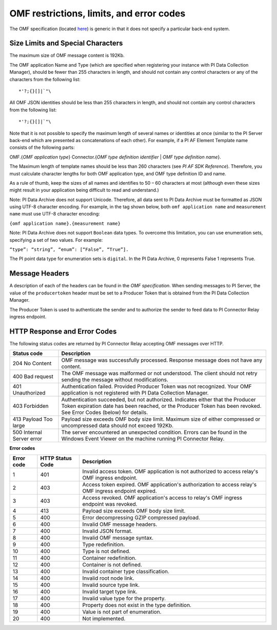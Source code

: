 
OMF restrictions, limits, and error codes
=========================================

The OMF specification (located `here <http://omf-docs.osisoft.com/en/v1.0/>`_) is generic in that it does not specify a particular back-end system. 


Size Limits and Special Characters 
----------------------------------

The maximum size of OMF message content is 192Kb. 

The OMF application Name and Type (which are specified when registering your instance with PI Data Collection Manager),
should be fewer than 255 characters in length, and should not contain any control characters or any of the characters from
the following list:

::

  *'?;{}[]|`"\ 
 

All OMF JSON identities should be less than 255 characters in length, and should not contain any control characters 
from the following list: 

::

  *'?;{}[]|`"\ 

Note that it is not possible to specify the maximum length of several names or identities at once (similar to the PI 
Server back-end which are presented as concatenations of each other). For example, if a PI AF Element Template name 
consists of the following parts: 

OMF.{*OMF application type*} 
Connector.{*OMF type definition identifier* | *OMF type definition name*}. 

The Maximum length of template names should be less than 260 characters (see *PI AF SDK Reference*). 
Therefore, you must calculate character lengths for both OMF application type, and OMF type definition ID and name. 

As a rule of thumb, keep the sizes of all names and identifies to 50 – 60 characters at most (although even these sizes 
might result in your application being difficult to read and understand.)

Note: PI Data Archive does not support Unicode. Therefore, all data sent to PI Data Archive must 
be formatted as JSON using UTF-8 character encoding. For example, in the tag shown below, both ``omf application name`` and ``measurement name`` must use UTF-8 character encoding:

``{omf application name}.{measurement name}``

Note: PI Data Archive does not support ``Boolean`` data types. To overcome this limitation, you can use enumeration 
sets, specifying a set of two values. For example: 

``“type”: “string”, “enum”: [“False”, “True”].``

The PI point data type for enumeration sets is ``digital``. In the PI Data Archive, 0 represents False 1 represents True.


Message Headers
---------------

A description of each of the headers can be found in the *OMF specification*. When sending messages to PI Server, the value 
of the ``producertoken`` header must be set to a Producer Token that is obtained from the PI Data Collection Manager. 

The Producer Token is used to authenticate the sender and to authorize the sender to feed data to PI Connector 
Relay ingress endpoint. 
 
 
HTTP Response and Error Codes 
-----------------------------

The following status codes are returned by PI Connector Relay accepting OMF messages over HTTP. 
 

+---------------------+--------------------------------------------------------------------------------------------------------+
| Status code         | Description                                                                                            |
+=====================+========================================================================================================+
| 204 No Content      | OMF message was successfully processed. Response message does not have any content.                    |
+---------------------+--------------------------------------------------------------------------------------------------------+
| 400 Bad request     | The OMF message was malformed or not understood. The client should not retry sending the message       |
|                     | without modifications.                                                                                 |
+---------------------+--------------------------------------------------------------------------------------------------------+
| 401 Unauthorized    | Authentication failed. Provided Producer Token was not recognized. Your OMF application is             |
|                     | not registered with PI Data Collection Manager.                                                        |
+---------------------+--------------------------------------------------------------------------------------------------------+
| 403 Forbidden       | Authentication succeeded, but not authorized. Indicates either that the Producer Token expiration date |
|                     | has been reached, or the Producer Token has been revoked. See Error Codes (below) for details.         |
+---------------------+--------------------------------------------------------------------------------------------------------+
| 413 Payload Too     | Payload size exceeds OMF body size limit. Maximum size of either compressed or uncompressed data       |
| large               | should not exceed 192Kb.                                                                               |
+---------------------+--------------------------------------------------------------------------------------------------------+
| 500 Internal Server | The server encountered an unexpected condition. Errors can be found in the Windows Event Viewer on the |
| error               | machine running PI Connector Relay.                                                                    |
+---------------------+--------------------------------------------------------------------------------------------------------+
 
**Error codes**

+-------------+--------------------------------+-----------------------------------------------------------------------+
| Error code  | HTTP Status Code               | Description                                                           |
+=============+================================+=======================================================================+
| 1           | 401                            | Invalid access token. OMF application is not authorized to access     |
|             |                                | relay's OMF ingress endpoint.                                         |
+-------------+--------------------------------+-----------------------------------------------------------------------+
| 2           | 403                            | Access token expired. OMF application's authorization to access       |
|             |                                | relay's OMF ingress endpoint expired.                                 |
+-------------+--------------------------------+-----------------------------------------------------------------------+
| 3           | 403                            | Access revoked. OMF application's access to relay's OMF ingress       |
|             |                                | endpoint was revoked.                                                 |
+-------------+--------------------------------+-----------------------------------------------------------------------+
| 4           | 413                            | Payload size exceeds OMF body size limit.                             |
+-------------+--------------------------------+-----------------------------------------------------------------------+
| 5           | 400                            | Error decompressing GZIP compressed payload.                          |
+-------------+--------------------------------+-----------------------------------------------------------------------+
| 6           | 400                            | Invalid OMF message headers.                                          |
+-------------+--------------------------------+-----------------------------------------------------------------------+
| 7           | 400                            | Invalid JSON format.                                                  |
+-------------+--------------------------------+-----------------------------------------------------------------------+
| 8           | 400                            | Invalid OMF message syntax.                                           |
+-------------+--------------------------------+-----------------------------------------------------------------------+
| 9           | 400                            | Type redefinition.                                                    |
+-------------+--------------------------------+-----------------------------------------------------------------------+
| 10          | 400                            | Type is not defined.                                                  |
+-------------+--------------------------------+-----------------------------------------------------------------------+
| 11          | 400                            | Container redefinition.                                               |
+-------------+--------------------------------+-----------------------------------------------------------------------+
| 12          | 400                            | Container is not defined.                                             |
+-------------+--------------------------------+-----------------------------------------------------------------------+
| 13          | 400                            | Invalid container type classification.                                |
+-------------+--------------------------------+-----------------------------------------------------------------------+
| 14          | 400                            | Invalid root node link.                                               |
+-------------+--------------------------------+-----------------------------------------------------------------------+
| 15          | 400                            | Invalid source type link.                                             |
+-------------+--------------------------------+-----------------------------------------------------------------------+
| 16          | 400                            | Invalid target type link.                                             |
+-------------+--------------------------------+-----------------------------------------------------------------------+
| 17          | 400                            | Invalid value type for the property.                                  |
+-------------+--------------------------------+-----------------------------------------------------------------------+
| 18          | 400                            | Property does not exist in the type definition.                       |
+-------------+--------------------------------+-----------------------------------------------------------------------+
| 19          | 400                            | Value is not part of enumeration.                                     |
+-------------+--------------------------------+-----------------------------------------------------------------------+
| 20          | 400                            | Not implemented.                                                      |
+-------------+--------------------------------+-----------------------------------------------------------------------+



